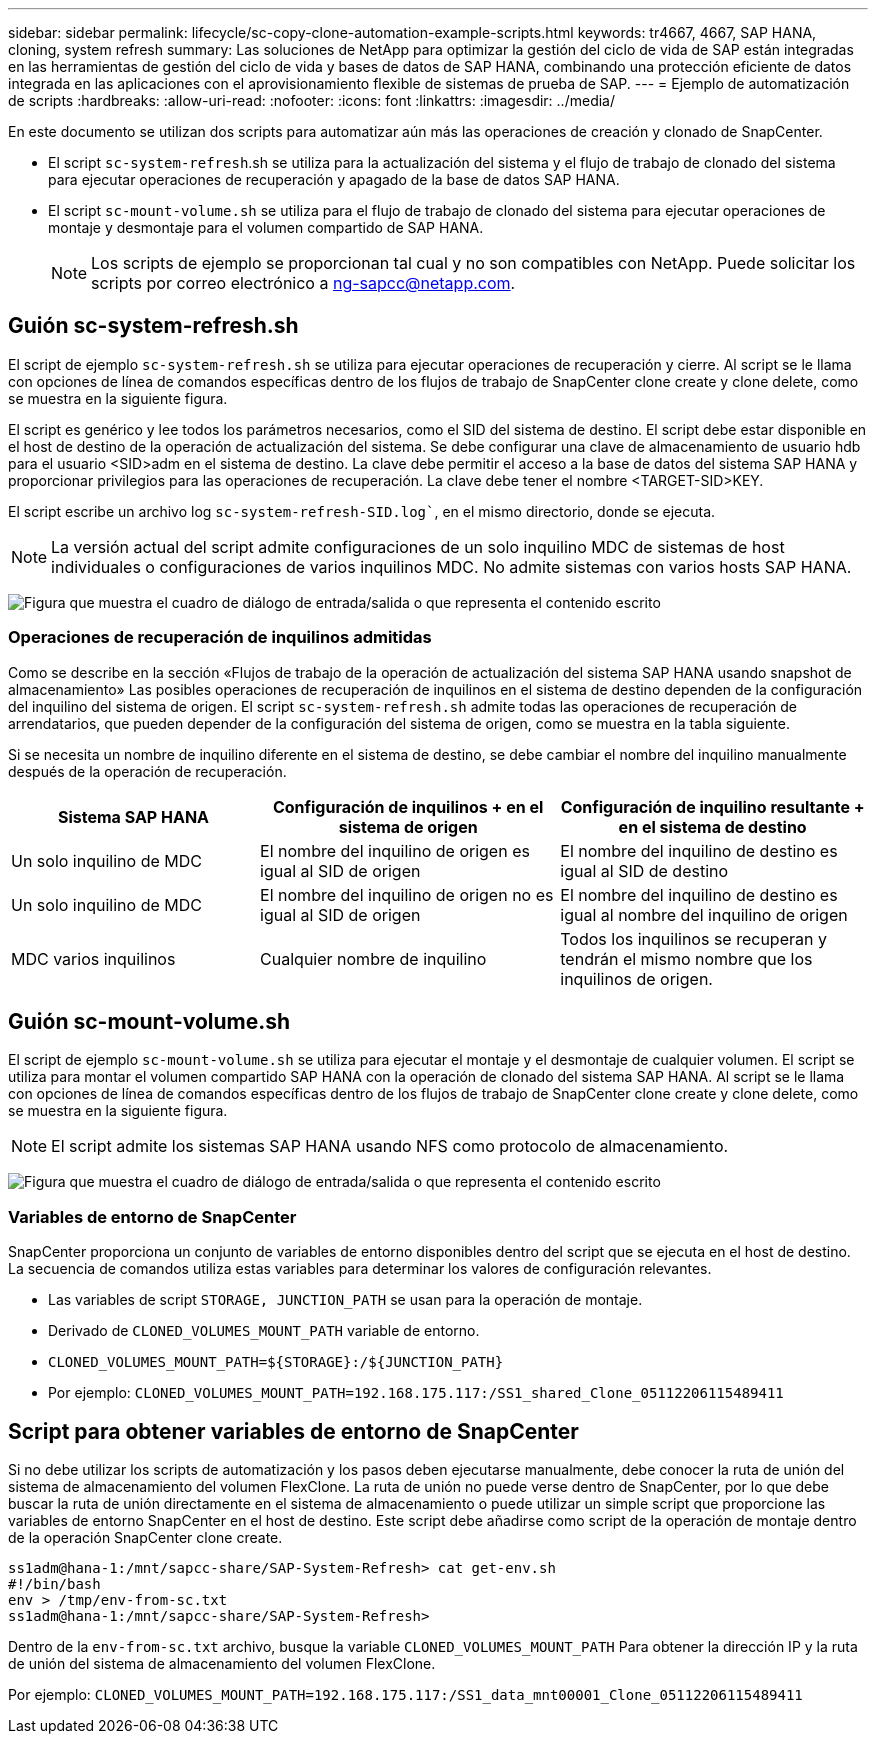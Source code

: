 ---
sidebar: sidebar 
permalink: lifecycle/sc-copy-clone-automation-example-scripts.html 
keywords: tr4667, 4667, SAP HANA, cloning, system refresh 
summary: Las soluciones de NetApp para optimizar la gestión del ciclo de vida de SAP están integradas en las herramientas de gestión del ciclo de vida y bases de datos de SAP HANA, combinando una protección eficiente de datos integrada en las aplicaciones con el aprovisionamiento flexible de sistemas de prueba de SAP. 
---
= Ejemplo de automatización de scripts
:hardbreaks:
:allow-uri-read: 
:nofooter: 
:icons: font
:linkattrs: 
:imagesdir: ../media/


[role="lead"]
En este documento se utilizan dos scripts para automatizar aún más las operaciones de creación y clonado de SnapCenter.

* El script `sc-system-refresh`.sh se utiliza para la actualización del sistema y el flujo de trabajo de clonado del sistema para ejecutar operaciones de recuperación y apagado de la base de datos SAP HANA.
* El script `sc-mount-volume.sh` se utiliza para el flujo de trabajo de clonado del sistema para ejecutar operaciones de montaje y desmontaje para el volumen compartido de SAP HANA.
+

NOTE: Los scripts de ejemplo se proporcionan tal cual y no son compatibles con NetApp. Puede solicitar los scripts por correo electrónico a ng-sapcc@netapp.com.





== Guión sc-system-refresh.sh

El script de ejemplo `sc-system-refresh.sh` se utiliza para ejecutar operaciones de recuperación y cierre. Al script se le llama con opciones de línea de comandos específicas dentro de los flujos de trabajo de SnapCenter clone create y clone delete, como se muestra en la siguiente figura.

El script es genérico y lee todos los parámetros necesarios, como el SID del sistema de destino. El script debe estar disponible en el host de destino de la operación de actualización del sistema. Se debe configurar una clave de almacenamiento de usuario hdb para el usuario <SID>adm en el sistema de destino. La clave debe permitir el acceso a la base de datos del sistema SAP HANA y proporcionar privilegios para las operaciones de recuperación. La clave debe tener el nombre <TARGET-SID>KEY.

El script escribe un archivo log `sc-system-refresh-SID.log``, en el mismo directorio, donde se ejecuta.


NOTE: La versión actual del script admite configuraciones de un solo inquilino MDC de sistemas de host individuales o configuraciones de varios inquilinos MDC. No admite sistemas con varios hosts SAP HANA.

image:sc-copy-clone-image14.png["Figura que muestra el cuadro de diálogo de entrada/salida o que representa el contenido escrito"]



=== Operaciones de recuperación de inquilinos admitidas

Como se describe en la sección «Flujos de trabajo de la operación de actualización del sistema SAP HANA usando snapshot de almacenamiento» Las posibles operaciones de recuperación de inquilinos en el sistema de destino dependen de la configuración del inquilino del sistema de origen. El script `sc-system-refresh.sh` admite todas las operaciones de recuperación de arrendatarios, que pueden depender de la configuración del sistema de origen, como se muestra en la tabla siguiente.

Si se necesita un nombre de inquilino diferente en el sistema de destino, se debe cambiar el nombre del inquilino manualmente después de la operación de recuperación.

[cols="29%,35%,36%"]
|===
| Sistema SAP HANA | Configuración de inquilinos + en el sistema de origen | Configuración de inquilino resultante + en el sistema de destino 


| Un solo inquilino de MDC | El nombre del inquilino de origen es igual al SID de origen | El nombre del inquilino de destino es igual al SID de destino 


| Un solo inquilino de MDC | El nombre del inquilino de origen no es igual al SID de origen | El nombre del inquilino de destino es igual al nombre del inquilino de origen 


| MDC varios inquilinos | Cualquier nombre de inquilino | Todos los inquilinos se recuperan y tendrán el mismo nombre que los inquilinos de origen. 
|===


== Guión sc-mount-volume.sh

El script de ejemplo `sc-mount-volume.sh` se utiliza para ejecutar el montaje y el desmontaje de cualquier volumen. El script se utiliza para montar el volumen compartido SAP HANA con la operación de clonado del sistema SAP HANA. Al script se le llama con opciones de línea de comandos específicas dentro de los flujos de trabajo de SnapCenter clone create y clone delete, como se muestra en la siguiente figura.


NOTE: El script admite los sistemas SAP HANA usando NFS como protocolo de almacenamiento.

image:sc-copy-clone-image15.png["Figura que muestra el cuadro de diálogo de entrada/salida o que representa el contenido escrito"]



=== Variables de entorno de SnapCenter

SnapCenter proporciona un conjunto de variables de entorno disponibles dentro del script que se ejecuta en el host de destino. La secuencia de comandos utiliza estas variables para determinar los valores de configuración relevantes.

* Las variables de script `STORAGE, JUNCTION_PATH` se usan para la operación de montaje.
* Derivado de `CLONED_VOLUMES_MOUNT_PATH` variable de entorno.
* `CLONED_VOLUMES_MOUNT_PATH=${STORAGE}:/${JUNCTION_PATH}`
* Por ejemplo: `CLONED_VOLUMES_MOUNT_PATH=192.168.175.117:/SS1_shared_Clone_05112206115489411`




== Script para obtener variables de entorno de SnapCenter

Si no debe utilizar los scripts de automatización y los pasos deben ejecutarse manualmente, debe conocer la ruta de unión del sistema de almacenamiento del volumen FlexClone. La ruta de unión no puede verse dentro de SnapCenter, por lo que debe buscar la ruta de unión directamente en el sistema de almacenamiento o puede utilizar un simple script que proporcione las variables de entorno SnapCenter en el host de destino. Este script debe añadirse como script de la operación de montaje dentro de la operación SnapCenter clone create.

....
ss1adm@hana-1:/mnt/sapcc-share/SAP-System-Refresh> cat get-env.sh
#!/bin/bash
env > /tmp/env-from-sc.txt
ss1adm@hana-1:/mnt/sapcc-share/SAP-System-Refresh>
....
Dentro de la `env-from-sc.txt` archivo, busque la variable `CLONED_VOLUMES_MOUNT_PATH` Para obtener la dirección IP y la ruta de unión del sistema de almacenamiento del volumen FlexClone.

Por ejemplo: `CLONED_VOLUMES_MOUNT_PATH=192.168.175.117:/SS1_data_mnt00001_Clone_05112206115489411`
